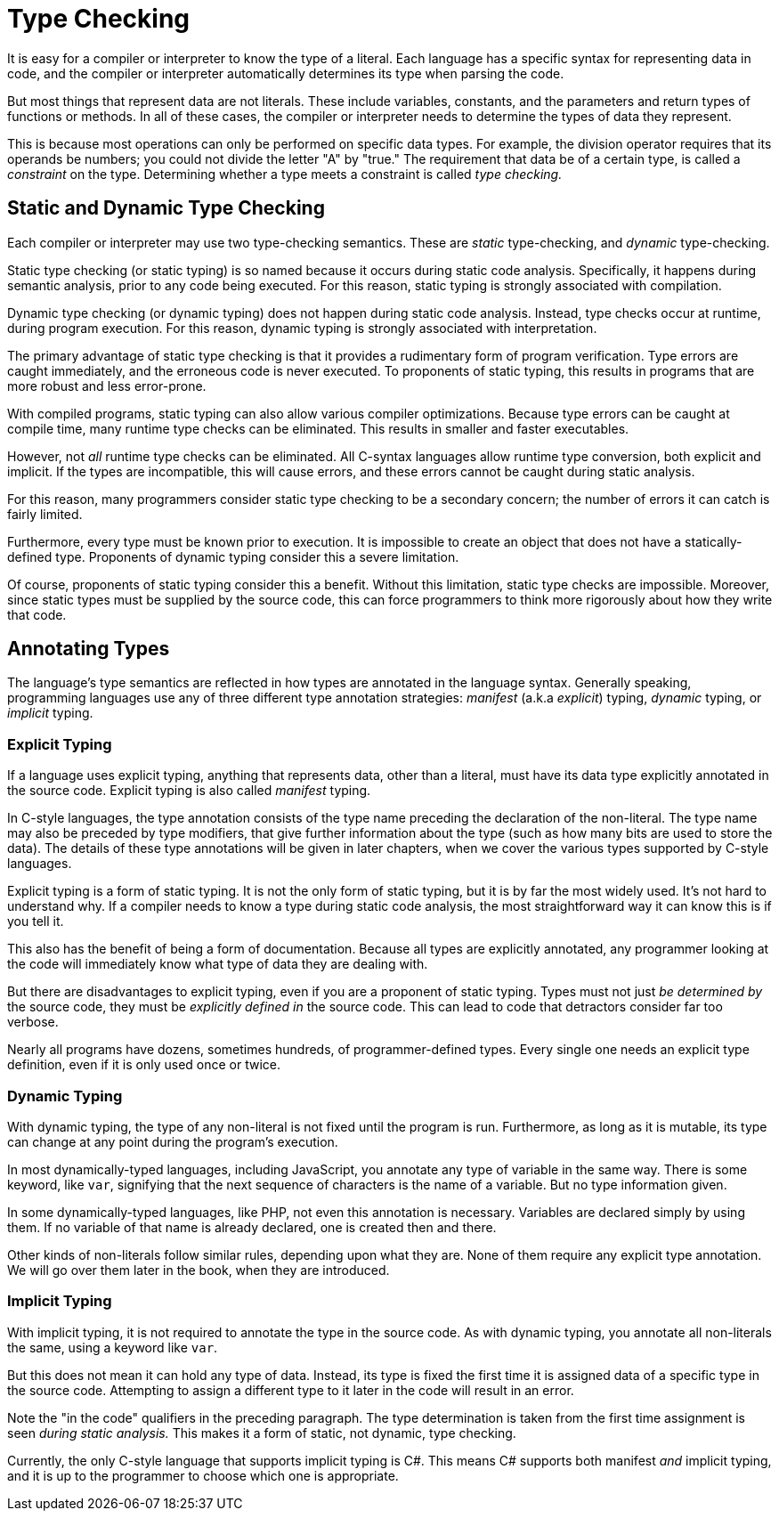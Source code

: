 = Type Checking

It is easy for a compiler or interpreter to know the type of a literal.
Each language has a specific syntax for representing data in code,
and the compiler or interpreter automatically determines its type when parsing the code.

But most things that represent data are not literals.
These include variables, constants, and the parameters and return types of functions or methods.
In all of these cases, the compiler or interpreter needs to determine the types of data they represent.

This is because most operations can only be performed on specific data types.
For example, the division operator requires that its operands be numbers;
you could not divide the letter "A" by "true."
The requirement that data be of a certain type, is called a _constraint_ on the type.
Determining whether a type meets a constraint is called _type checking._

== Static and Dynamic Type Checking

Each compiler or interpreter may use two type-checking semantics.
These are _static_ type-checking, and _dynamic_ type-checking.

Static type checking (or static typing) is so named because it occurs during static code analysis.
Specifically, it happens during semantic analysis, prior to any code being executed.
For this reason, static typing is strongly associated with compilation.

Dynamic type checking (or dynamic typing) does not happen during static code analysis.
Instead, type checks occur at runtime, during program execution.
For this reason, dynamic typing is strongly associated with interpretation.

The primary advantage of static type checking is that it provides a rudimentary form of program verification.
Type errors are caught immediately, and the erroneous code is never executed.
To proponents of static typing, this results in programs that are more robust and less error-prone.

With compiled programs, static typing can also allow various compiler optimizations.
Because type errors can be caught at compile time,
many runtime type checks can be eliminated.
This results in smaller and faster executables.

However, not _all_ runtime type checks can be eliminated.
All C-syntax languages allow runtime type conversion, both explicit and implicit.
If the types are incompatible, this will cause errors,
and these errors cannot be caught during static analysis.

For this reason, many programmers consider static type checking to be a secondary concern;
the number of errors it can catch is fairly limited.

Furthermore, every type must be known prior to execution.
It is impossible to create an object that does not have a statically-defined type.
Proponents of dynamic typing consider this a severe limitation.

Of course, proponents of static typing consider this a benefit.
Without this limitation, static type checks are impossible.
Moreover, since static types must be supplied by the source code,
this can force programmers to think more rigorously about how they write that code.

== Annotating Types

The language's type semantics are reflected in how types are annotated in the language syntax.
Generally speaking, programming languages use any of three different type annotation strategies:
_manifest_ (a.k.a _explicit_) typing, _dynamic_ typing, or _implicit_ typing.

=== Explicit Typing

If a language uses explicit typing, anything that represents data, other than a literal,
must have its data type explicitly annotated in the source code.
Explicit typing is also called _manifest_ typing.

In C-style languages, the type annotation consists of the type name preceding the declaration of the non-literal.
The type name may also be preceded by type modifiers, that give further information about the type
(such as how many bits are used to store the data).
The details of these type annotations will be given in later chapters,
when we cover the various types supported by C-style languages.

Explicit typing is a form of static typing.
It is not the only form of static typing, but it is by far the most widely used.
It's not hard to understand why.
If a compiler needs to know a type during static code analysis,
the most straightforward way it can know this is if you tell it.

This also has the benefit of being a form of documentation.
Because all types are explicitly annotated, any programmer looking at the code
will immediately know what type of data they are dealing with.

But there are disadvantages to explicit typing, even if you are a proponent of static typing.
Types must not just _be determined by_ the source code, they must be _explicitly defined in_ the source code.
This can lead to code that detractors consider far too verbose.

Nearly all programs have dozens, sometimes hundreds, of programmer-defined types.
Every single one needs an explicit type definition, even if it is only used once or twice.

=== Dynamic Typing

With dynamic typing, the type of any non-literal is not fixed until the program is run.
Furthermore, as long as it is mutable, its type can change at any point during the program's execution.

In most dynamically-typed languages, including JavaScript, you annotate any type of variable in the same way.
There is some keyword, like `var`, signifying that the next sequence of characters is the name of a variable.
But no type information given.

In some dynamically-typed languages, like PHP, not even this annotation is necessary.
Variables are declared simply by using them.
If no variable of that name is already declared, one is created then and there.

Other kinds of non-literals follow similar rules, depending upon what they are.
None of them require any explicit type annotation.
We will go over them later in the book, when they are introduced.

=== Implicit Typing

With implicit typing, it is not required to annotate the type in the source code.
As with dynamic typing, you annotate all non-literals the same, using a keyword like `var`.

But this does not mean it can hold any type of data.
Instead, its type is fixed the first time it is assigned data of a specific type in the source code.
Attempting to assign a different type to it later in the code will result in an error.

Note the "in the code" qualifiers in the preceding paragraph.
The type determination is taken from the first time assignment is seen _during static analysis._
This makes it a form of static, not dynamic, type checking.

Currently, the only C-style language that supports implicit typing is C#.
This means C# supports both manifest _and_ implicit typing,
and it is up to the programmer to choose which one is appropriate.
